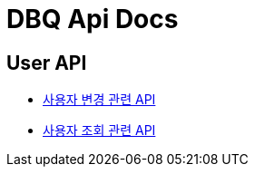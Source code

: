 = DBQ Api Docs

== User API

* link:user-command.html[사용자 변경 관련 API]
* link:user-query.html[사용자 조회 관련 API]